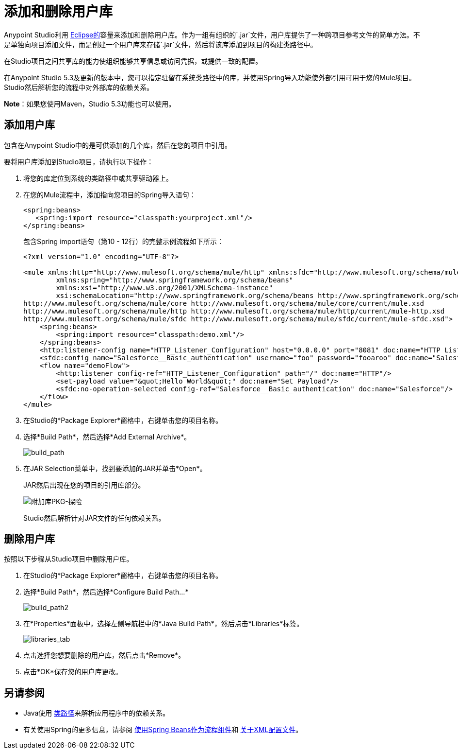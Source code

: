 = 添加和删除用户库
:keywords: configuration, deploy, esb, mule, libraries, jar

Anypoint Studio利用 link:http://www.eclipse.org/[Eclipse的]容量来添加和删除用户库。作为一组有组织的`.jar`文件，用户库提供了一种跨项目参考文件的简单方法。不是单独向项目添加文件，而是创建一个用户库来存储`.jar`文件，然后将该库添加到项目的构建类路径中。

在Studio项目之间共享库的能力使组织能够共享信息或访问凭据，或提供一致的配置。

在Anypoint Studio 5.3及更新的版本中，您可以指定驻留在系统类路径中的库，并使用Spring导入功能使外部引用可用于您的Mule项目。 Studio然后解析您的流程中对外部库的依赖关系。

*Note*：如果您使用Maven，Studio 5.3功能也可以使用。

== 添加用户库

包含在Anypoint Studio中的是可供添加的几个库，然后在您的项目中引用。

要将用户库添加到Studio项目，请执行以下操作：

. 将您的库定位到系统的类路径中或共享驱动器上。
. 在您的Mule流程中，添加指向您项目的Spring导入语句：
+
[source,xml,linenums]
----
<spring:beans>
   <spring:import resource="classpath:yourproject.xml"/>
</spring:beans>
----
+
包含Spring import语句（第10  -  12行）的完整示例流程如下所示：
+
[source,xml,linenums]
----
<?xml version="1.0" encoding="UTF-8"?>

<mule xmlns:http="http://www.mulesoft.org/schema/mule/http" xmlns:sfdc="http://www.mulesoft.org/schema/mule/sfdc" xmlns="http://www.mulesoft.org/schema/mule/core" xmlns:doc="http://www.mulesoft.org/schema/mule/documentation"
	xmlns:spring="http://www.springframework.org/schema/beans"
	xmlns:xsi="http://www.w3.org/2001/XMLSchema-instance"
	xsi:schemaLocation="http://www.springframework.org/schema/beans http://www.springframework.org/schema/beans/spring-beans-current.xsd
http://www.mulesoft.org/schema/mule/core http://www.mulesoft.org/schema/mule/core/current/mule.xsd
http://www.mulesoft.org/schema/mule/http http://www.mulesoft.org/schema/mule/http/current/mule-http.xsd
http://www.mulesoft.org/schema/mule/sfdc http://www.mulesoft.org/schema/mule/sfdc/current/mule-sfdc.xsd">
    <spring:beans>
        <spring:import resource="classpath:demo.xml"/>
    </spring:beans>
    <http:listener-config name="HTTP_Listener_Configuration" host="0.0.0.0" port="8081" doc:name="HTTP Listener Configuration"/>
    <sfdc:config name="Salesforce__Basic_authentication" username="foo" password="fooaroo" doc:name="Salesforce: Basic authentication"/>
    <flow name="demoFlow">
        <http:listener config-ref="HTTP_Listener_Configuration" path="/" doc:name="HTTP"/>
        <set-payload value="&quot;Hello World&quot;" doc:name="Set Payload"/>
        <sfdc:no-operation-selected config-ref="Salesforce__Basic_authentication" doc:name="Salesforce"/>
    </flow>
</mule>
----
+
. 在Studio的*Package Explorer*窗格中，右键单击您的项目名称。
. 选择*Build Path*，然后选择*Add External Archive*。
+
image:add-ext-archive.png[build_path]
+
. 在JAR Selection菜单中，找到要添加的JAR并单击*Open*。
+
JAR然后出现在您的项目的引用库部分。
+
image:add-library-pkg-explorer.png[附加库PKG-探险]
+
Studio然后解析针对JAR文件的任何依赖关系。


== 删除用户库

按照以下步骤从Studio项目中删除用户库。

. 在Studio的*Package Explorer*窗格中，右键单击您的项目名称。

. 选择*Build Path*，然后选择*Configure Build Path...*
+
image:build_path2.png[build_path2]

. 在*Properties*面板中，选择左侧导航栏中的*Java Build Path*，然后点击*Libraries*标签。
+
image:libraries_tab.png[libraries_tab]

. 点击选择您想要删除的用户库，然后点击*Remove*。

. 点击*OK*保存您的用户库更改。

== 另请参阅

*  Java使用 link:https://en.wikipedia.org/wiki/Classpath_(Java)[类路径]来解析应用程序中的依赖关系。
* 有关使用Spring的更多信息，请参阅 link:/mule-user-guide/v/3.7/using-spring-beans-as-flow-components[使用Spring Beans作为流程组件]和 link:/mule-user-guide/v/3.7/about-the-xml-configuration-file[关于XML配置文件]。

